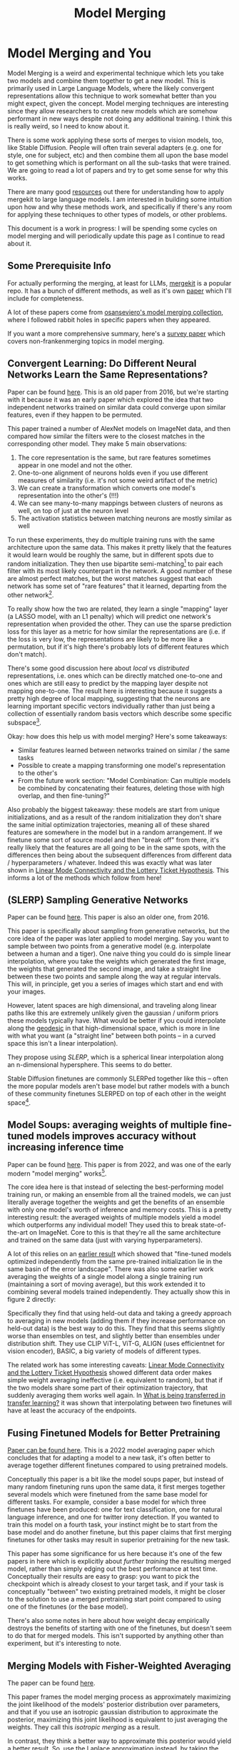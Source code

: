 #+TITLE: Model Merging

* Model Merging and You

Model Merging is a weird and experimental technique which lets you take two models and combine them together to get a new model. This is primarily used in Large Language Models, where the likely convergent representations allow this technique to work somewhat better than you might expect, given the concept. Model merging techniques are interesting since they allow researchers to create new models which are somehow performant in new ways despite not doing any additional training. I think this is really weird, so I need to know about it.

There is some work applying these sorts of merges to vision models, too, like Stable Diffusion. People will often train several adapters (e.g. one for style, one for subject, etc) and then combine them all upon the base model to get something which is performant on all the sub-tasks that were trained. We are going to read a lot of papers and try to get some sense for why this works. 

There are many good [[https://huggingface.co/blog/mlabonne/merge-models][resources]] out there for understanding how to apply mergekit to large language models. I am interested in building some intuition upon how and why these methods work, and specifically if there's any room for applying these techniques to other types of models, or other problems.

This document is a work in progress: I will be spending some cycles on model merging and will periodically update this page as I continue to read about it.

** Some Prerequisite Info

For actually performing the merging, at least for LLMs, [[https://github.com/arcee-ai/mergekit?tab=readme-ov-file#merge-methods][mergekit]] is a popular repo. It has a bunch of different methods, as well as it's own [[https://arxiv.org/pdf/2403.13257][paper]] which I'll include for completeness.

A lot of these papers come from [[https://huggingface.co/collections/osanseviero/model-merging-65097893623330a3a51ead66][osanseviero's model merging collection]], where I followed rabbit holes in specific papers when they appeared. 

If you want a more comprehensive summary, here's a [[https://arxiv.org/pdf/2309.15698][survey paper]] which covers non-frankenmerging topics in model merging. 

** Convergent Learning: Do Different Neural Networks Learn the Same Representations?

Paper can be found [[https://arxiv.org/abs/1511.07543][here]]. This is an old paper from 2016, but we're starting with it because it was an early paper which explored the idea that two independent networks trained on similar data could converge upon similar features, even if they happen to be permuted.

This paper trained a number of AlexNet models on ImageNet data, and then compared how similar the filters were to the closest matches in the corresponding other model. They make 5 main observations:

1. The core representation is the same, but rare features sometimes appear in one model and not the other.
2. One-to-one alignment of neurons holds even if you use different measures of similarity (i.e. it's not some weird artifact of the metric)
3. We can create a transformation which converts one model's representation into the other's (!!!)
4. We can see many-to-many mappings between clusters of neurons as well, on top of just at the neuron level
5. The activation statistics between matching neurons are mostly similar as well

To run these experiments, they do multiple training runs with the same architecture upon the same data. This makes it pretty likely that the features it would learn would be roughly the same, but in different spots due to random initialization. They then use bipartite semi-matching[fn:2] to pair each filter with its most likely counterpart in the network. A good number of these are almost perfect matches, but the worst matches suggest that each network has some set of "rare features" that it learned, departing from the other network[fn:1]. 

[[../images/from_clipboard/20240731_101104.png]]

To really show how the two are related, they learn a single "mapping" layer (a LASSO model, with an L1 penalty) which will predict one network's representation when provided the other. They can use the sparse prediction loss for this layer as a metric for how similar the representations are (i.e. if the loss is very low, the representations are likely to be more like a permutation, but if it's high there's probably lots of different features which don't match). 

[[../images/from_clipboard/20240731_102448.png]]

There's some good discussion here about /local/ vs /distributed/ representations, i.e. ones which can be directly matched one-to-one and ones which are still easy to predict by the mapping layer despite not mapping one-to-one. The result here is interesting because it suggests a pretty high degree of local mapping, suggesting that the neurons are learning important specific vectors individually rather than just being a collection of essentially random basis vectors which describe some specific subspace[fn:3]. 

Okay: how does this help us with model merging? Here's some takeaways:

- Similar features learned between networks trained on similar / the same tasks
- Possible to create a mapping transforming one model's representation to the other's
- From the future work section: "Model Combination: Can multiple models be combined by concatenating their features, deleting those with high overlap, and then fine-tuning?"

Also probably the biggest takeaway: these models are start from unique initializations, and as a result of the random initialization they don't share the same initial optimization trajectories, meaning all of these shared features are somewhere in the model but in a random arrangement. If we finetune some sort of source model and then "break off" from there, it's really likely that the features are all going to be in the same spots, with the differences then being about the subsequent differences from different data / hyperparameters / whatever. Indeed this was exactly what was later shown in [[https://arxiv.org/pdf/1912.05671][Linear Mode Connectivity and the Lottery Ticket Hypothesis]]. This informs a lot of the methods which follow from here!

** (SLERP) Sampling Generative Networks

Paper can be found [[https://arxiv.org/pdf/1609.04468][here]]. This paper is also an older one, from 2016.

This paper is specifically about sampling from generative networks, but the core idea of the paper was later applied to model merging. Say you want to sample between two points from a generative model (e.g. interpolate between a human and a tiger). One naive thing you could do is simple linear interpolation, where you take the weights which generated the first image, the weights that generated the second image, and take a straight line between these two points and sample along the way at regular intervals. This will, in principle, get you a series of images which start and end with your images.

However, latent spaces are high dimensional, and traveling along linear paths like this are extremely unlikely given the gaussian / uniform priors these models typically have. What would be better if you could interpolate along the [[https://en.wikipedia.org/wiki/Geodesic][geodesic]] in that high-dimensional space, which is more in line with what you want (a "straight line" between both points -- in a curved space this isn't a linear interpolation).

They propose using /SLERP/, which is a spherical linear interpolation along an n-dimensional hypersphere. This seems to do better.

[[../images/from_clipboard/20240731_110449.png]]

Stable Diffusion finetunes are commonly SLERPed together like this -- often the more popular models aren't base model but rather models with a bunch of these community finetunes SLERPED on top of each other in the weight space[fn:4]. 

** Model Soups: averaging weights of multiple fine-tuned models improves accuracy without increasing inference time

Paper can be found [[https://arxiv.org/abs/2203.05482][here]]. This paper is from 2022, and was one of the early modern "model merging" works[fn:5].

The core idea here is that instead of selecting the best-performing model training run, or making an ensemble from all the trained models, we can just literally average together the weights and get the benefits of an ensemble with only one model's worth of inference and memory costs. This is a pretty interesting result: the averaged weights of multiple models yield a model which outperforms any individual model! They used this to break state-of-the-art on ImageNet. Core to this is that they're all the same architecture and trained on the same data (just with varying hyperparameters).

A lot of this relies on an [[https://arxiv.org/pdf/2008.11687][earlier result]] which showed that "fine-tuned models optimized independently from the same pre-trained initialization lie in the same basin of the error landscape". There was also some earlier work averaging the weights of a single model along a single training run (maintaining a sort of moving average), but this work extended it to combining several models trained independently. They actually show this in figure 2 directly:

[[../images/from_clipboard/20240731_131554.png]]

Specifically they find that using held-out data and taking a greedy approach to averaging in new models (adding them if they increase performance on held-out data) is the best way to do this. They find that this seems slightly worse than ensembles on test, and slightly better than ensembles under distribution shift. They use CLIP ViT-L, ViT-G, ALIGN (uses efficientnet for vision encoder), BASIC, a big variety of models of different types.

The related work has some interesting caveats: [[https://arxiv.org/pdf/1912.05671][Linear Mode Connectivity and the Lottery Ticket Hypothesis]] showed different data order makes simple weight averaging ineffective (i.e. equivalent to random), but that if the two models share some part of their optimization trajectory, that suddenly averaging them works well again. In [[https://arxiv.org/pdf/2008.11687][What is being transferred in transfer learning?]] it was shown that interpolating between two finetunes will have at least the accuracy of the endpoints.

** Fusing Finetuned Models for Better Pretraining

[[https://arxiv.org/pdf/2204.03044][Paper can be found here]]. This is a 2022 model averaging paper which concludes that for adapting a model to a new task, it's often better to average together different finetunes compared to using pretrained models.

[[../images/from_clipboard/20240819_170843.png]]

Conceptually this paper is a bit like the model soups paper, but instead of many random finetuning runs upon the same data, it first merges together several models which were finetuned from the same base model for different tasks. For example, consider a base model for which three finetunes have been produced: one for text classification, one for natural language inference, and one for twitter irony detection. If you wanted to train this model on a fourth task, your instinct might be to start from the base model and do another finetune, but this paper claims that first merging finetunes for other tasks may result in superior pretraining for the new task.

This paper has some significance for us here because it's one of the few papers in here which is explicitly about /further training/ the resulting merged model, rather than simply edging out the best performance at test time. Conceptually their results are easy to grasp: you want to pick the checkpoint which is already closest to your target task, and if your task is conceptually "between" two existing pretrained models, it might be closer to the solution to use a merged pretraining start point compared to using one of the finetunes (or the base model).

There's also some notes in here about how weight decay empirically destroys the benefits of starting with one of the finetunes, but doesn't seem to do that for merged models. This isn't supported by anything other than experiment, but it's interesting to note.


** Merging Models with Fisher-Weighted Averaging

The paper can be found [[https://arxiv.org/pdf/2111.09832][here]]. 

This paper frames the model merging process as approximately maximizing the joint likelihood of the models' posterior distribution over parameters, and that if you use an isotropic gaussian distribution to approximate the posterior, maximizing this joint likelihood is equivalent to just averaging the weights. They call this /isotropic merging/ as a result.

In contrast, they think a better way to approximate this posterior would yield a better result. So, use the Laplace approximation instead, by taking the diagonal of each model's [[https://en.wikipedia.org/wiki/Fisher_information][Fisher information matrix]] as the precision matrix for that model's posterior. They call this /Fisher merging/ to distinguish it from isotropic merging, and they show that it's often a bit better.

[[../images/from_clipboard/20240731_173548.png]]

[[../images/from_clipboard/20240731_173631.png]]

The difference here is pretty subtle, but it does seem a little bit better than normal averaging[fn:9]. 

** Git Re-Basin

This paper can be found [[https://arxiv.org/abs/2209.04836][here]]. 

This paper's thesis is very interesting. The core idea is that there's usually a single optimal basin in the loss landscape once you account for all the possible permutations (which are all essentially the same solution, just permuted to be in a different location). This means if we can figure out how to permute two models to have the same arrangement of hidden units, we should pretty much always be able to merge the two models.

Basically, this paper tries to solve the permutation problem we saw in the convergent learning paper.

[[../images/from_clipboard/20240731_211709.png]]

They provide three methods for matching units between two different models.

1. Match the activations by performing Ordinary Least Squares (OLS) regression to solve a linear assignment problem (LAP), which is an old and well-studied problem which has lots of efficient solutions.
2. Match the weights by solving a "sum of bilinear assignments problem" (SOBLAP) (unlike 1 this is NP hard, but can be solved via approximation and ignores the data distribution completely)
3. Learn a straight-through estimator which specifically learns a correct permutation

[[../images/from_clipboard/20240731_215742.png]]

Straight-through estimator performs the best, but the other methods are almost as good and much cheaper -- especially algorithm 1, which runs in a few seconds and doesn't require access to data. Unlike the other papers in here this paper is pretty dense, quite theoretical rather than being hacky. They don't always get zero-barrier (i.e. in the same loss basin) but usually they get a big reduction which enables some sort of merge to be possible.

Thankfully they have [[https://github.com/samuela/git-re-basin][code]], actually code for the actual methods, see [[https://github.com/samuela/git-re-basin/blob/main/src/weight_matching.py][weight-matching.py]] which actually does algorithm 1 in there. It's in Jax though.

This isn't used that much in the papers which follow, which mostly deal with merging finetunes together. It seems like it should be necessary for language models in particular (note that this is a general model merging paper), since those often don't even have the same architecture, but for some reason they seem unnecessary there. 

** Editing Models with Task Arithmetic

Paper can be found [[https://arxiv.org/pdf/2212.04089][here]]. 

/Task Arithmetic/ builds task vectors by subtracting pre-trained weights from fine-tuned model weights. What you get as a result is a vector where if you apply it to the base model, you improve it at that task. If you build a bunch of task vectors, you can do interesting vector arithmetic with them: negating the vector will make you worse at that task, adding task vectors together will make your model better at both things, etc. You can even improve performance through task analogies, e.g. /A is to B as C is to D/, where adding A, B, and C to the model as task vectors will improve D even with no data or training directly on that task.

This is interesting because we can /remove/ things by training models which /do/ those things. For example, if we train a toxic model and then add the negated toxic task vector, we get a less toxic model. We can /learn via addition/ or /forget via negation/. Task analogies work a similar way: for example, we can approximate a task vector for "Yelp Sentiment Classification" by starting from "Amazon Sentiment Classification", adding "Yelp Language Modeling" and subtracting "Amazon Language Modeling". 

[[../images/from_clipboard/20240731_145513.png]]

The above is essentially the entire content of the paper, it's very simple. The rest after this figure is formalization ($\theta_{new} = \theta + \lambda\tau$ where $\tau = \theta_{ft} - \theta_{pre}$, and this is equivalent to a full finetune when $\lambda = 1$) and experiments on a variety of image and natural language processing models/tasks.

The discussion section has a lot of really interesting points. One big finding they see is that vectors from different tasks are close to orthogonal, which is what you would expect if the different tasks are essentially random vectors (which are likely to be close to orthogonal in high dimension). This likely helps explain why adding them together seems to cause minimal interference with each task. Likewise, intermediate task vectors seem to converge very quickly to the appropriate direction, suggesting that you could even potentially do crazy things like halt training early and just modify the magnitude of the task vector instead. They also reference the [[https://arxiv.org/pdf/2209.04836][git re-basin]] paper as potential work where the merging could occur between models which are not derivatives of the same base model.

Overall this seems like a promising merging direction, and in general seems like a cool step towards making models more generally interpretable in the first place. One could imagine a model with tons of these little task vectors applied to it, where you can visibly modify specific behaviors this way. 

** TIES-MERGING

The paper can be found [[https://papers.nips.cc/paper_files/paper/2023/file/1644c9af28ab7916874f6fd6228a9bcf-Paper-Conference.pdf][here]]. 

Existing merging methods tend to ignore interference between parameters of different models, and this is what the authors claim is the source of performance drops during merges. The two major sources of said interference are 1: redundant parameter values, and 2: disagreement on the sign of a parameter's value.

TIES-MERGING stands for... TrIm, Elect Sign and MERGE[fn:6]. This, appropriately, has three steps. First, clip parameters that only changed a little bit during training. Second, resolve the sign conflicts. Third, merge only the parameters that are in alignment with agreed-upon sign. This seems to help!

[[../images/from_clipboard/20240731_154456.png]]

[[../images/from_clipboard/20240731_155253.png]]

This is considered one of the more sophisticated methods despite still being just a pretty simple modification to task arithmetic. This outperforms vanilla Task Arithmetic, RegMean, Fisher Merging, and Model Soups, but obviously it doesn't really do anything different from task arithmetic if you're only merging one task vector to the base model.

Why does this work? Don't we need the little updates too, given that the gradient updates we got from training produced them? Turns out no, you really don't -- most of the difference in performance comes from the parameter changes which are really big, and literally zeroing out 80% of the task vector will usually do almost nothing to the performance.

[[../images/from_clipboard/20240731_161638.png]]

So it's empirically well-motivated[fn:7] to trim out the activations which are small, leaving us a task vector which is mostly sparse and mostly does the same thing, but is less likely to cause problems with the model merge process, especially if the values would cause sign disagreements.

For sign disagreements, they pick the one with the highest total magnitude across all the models (i.e. sum of all the + values vs sum of all the - values). They "disjoint merge" means you set everything which is the wrong sign to 0, and then from there it's a normal merge[fn:8]. This seems to perform pretty well, usually outperforming other methods on most tasks, and performing worse if any of the steps are ablated (i.e. making it more similar to vanilla task arithmetic).

** (DARE) Language Models are Super Mario: Absorbing Abilities from Homologous Models as a Free Lunch

This paper can be found [[https://arxiv.org/pdf/2311.03099][here]]. The framing of this paper is EXTREMELY funny. Language models are Super Mario! You know, because they absorb, uh, items.

DARE is another method which zeros out small differences, it stands for Drop And REscale. This is often combined with other methods in practice. The step which most differentiates this from TIES-MERGING is this final rescaling step -- on top of dropping parameters, they also scale the remaining ones by $1 / (1 - p)$ where $p$ is the random drop rate. With this addition, they find they're able to drop 90-99% of the delta parameters, which means you can add lots of different vectors for very minimal cost. This paper, relative to other ones we've seen, is pretty explicitly only about language models, so it's unclear if this holds for all types of models.

[[../images/from_clipboard/20240731_165605.png]]

This has the most unnavigable figure I've ever seen in a paper, ever. Check this out:

[[../images/from_clipboard/20240731_165912.png]]

This tolerance depends on the size of the language model, i.e. one with a ton of parameters can withstand up to a 99% drop rate. Notably this is a /random/ drop, not a top-k drop as seen in TIES-MERGE. This makes the scaling factor really important, because without the highest magnitude features (which are most likely dropped), we very likely need to scale whatever parameters are left by a large value to the task vector roughly the same magnitude.

The delta pruning operation is not very novel but the real contribution of this paper is the comparison of this random drop strategy with the more common magnitude-based pruning. They find that if you rescale the non-dropped parameters, the random drop does much better, and you can drop even more parameters than you would be able to with magnitude-based pruning. This is sort of counterintuitive, but it's seemingly because some signal actually does exist in the small activations after all.

This is definitely the most hacky of the papers so far -- there's even a whole section on if this works if you drop the entire fine-tuned parameter instead of the delta (it, uh, doesn't work). But definitely an interesting takeaway that, at least for language problems, pruning the task vectors randomly and rescaling might be a better try than pruning based on magnitude.  

** Model Breadcrumbs: Scaling Multi-Task Model Merging with Sparse Masks

This paper can be found [[https://arxiv.org/pdf/2312.06795][here]].

This paper might help us answer the question of why random drop in DARE seems to work better than top k dropping in TIES-MERGING. Specifically, this method /masks outliers/ in the task vectors, meaning it's like TIES-MERGING except instead of dropping the lowest k, we drop the lowest and highest k. The lowest and the highest values are both /outliers/, and it improves performance to drop them both. Otherwise, this is the same.

[[../images/from_clipboard/20240731_231314.png]]

There's not much to say past that -- it's DARES with top masking too.

[[../images/from_clipboard/20240731_232108.png]]


** Model Stock: All we need is just a few fine-tuned models

This paper can be found [[https://arxiv.org/pdf/2403.19522][here]].

It's model stock because it's like model soup, but you don't need to add much to get soup (?)[fn:11]. Specifically, that we can perform about the same as model soup (which trains like 24 finetunes) with just 3 models (2 finetunes and the base model).

This can be done by observing that model weights finetuned from different random seeds like on a thin shell in the weight space, and also observing that closer proximity to the center of this shell usually means better performance.

Using this, you can do some /math/. And this math lets you infer the location of the result of merging 50 models with just 3 points, based on these assumptions about the geometry of the weight space. This is a bit too dense to survive my initial skims but it's in mergekit so I'm assuming it works roughly as described. 

<<TODO: Read this more closely>> 

** DELLA-Merging: Reducing Interference in Model Merging through Magnitude-Based Sampling

This paper can be found [[https://arxiv.org/pdf/2406.11617][here]].

If you are like me, and you read the DARE paper and thought "random drop seems like a stupid strategy, it seems like you'd do much better if you sampled points with a multinomial weighted by how big the magnitudes were", then I have bad news, this exact thought has been thought before, and it's this paper. It works better than DARE, so at least take comfort in your solid intuition! 

[[../images/from_clipboard/20240731_233451.png]]

Otherwise this is functionally identical to DARE. They generalize the rescale factor to $\gamma$ but then they just set $\gamma = 1 / (1 - p_i)$ the same as DARE so other than the sampling strategy it's functionally the same. This allows for the kept parameters to preferentially not be useless ones, while maintaining a similar sort of outlier supression that made DARE more effective than TIES-MERGING (and further validated by Model Breadcrumbs)

** Evolutionary Optimization of Model Merging Recipes

This paper can be found [[https://arxiv.org/pdf/2403.13187][here]]. Here's their [[https://github.com/SakanaAI/evolutionary-model-merge][repo]] which doesn't have the actual code for the method...

This is [[https://asia.nikkei.com/Business/Technology/Artificial-intelligence/Japan-s-Sakana-AI-by-Google-alums-to-become-unicorn-in-under-a-year][Sakana AI]]'s big offering so far, it's the basis for their "nature inspired AI" which they're using for a variety of things here and there. There's a few interesting things about this work, most notably that it seems to be possible even when there's some sort of task gap between the models (e.g. merging a Japanese LLM with a math LLM, applying it to [[https://sakana.ai/evo-ukiyoe/][a diffusion model for ukiyo-e colorization]] and having it work well, etc). This offers some promise that techniques to "evolve" model merges via "natural selection" have some merit in improving the results.

The central claim of this paper is that model merging techniques are cost-effective and promising, but rely on human intuition and domain knowledge to perform well. To get around this, they do a bunch of stuff to automatically discover ths best way to combine models.

This work is extra significant because it features Cross-Domain Merging, i.e. it's a model merging technique which can merge models even if they aren't just two models trained to do the exact same thing on the same data, with minor differences (e.g. what a lot of people think makes merging work for LLMs, why there's so much focus in work thus far about multiple training runs on the same data and the same model, etc).

There are two ways models can be evolved:
1. Merging parameters, which is similar to all the work we've seen so far
2. /Frankenmerging/ which just randomly puts different layers from different models into one model[fn:10]. Who knows how this works, or if it's useful for non language problems.

That is: we can modify the weights, or we can modify the shape of the model, and we have several models' worth of weights and layers to work with.

*** Merging Parameters

Merging parameters between layers is done with DARE + TIES-Merging, which is not too surprising. The configurations are optimized using "an evolutionary algorithm, such as [[https://en.wikipedia.org/wiki/CMA-ES][CMA-ES]]" which I suppose means they're using some custom thing which they don't want to release.

*** Merging Data Flow

Basically this is the frankenmerging component, where you can add or remove layers from various models, verbatim, and stitch them together. This part is pretty similar in spirit to earlier work by David Ha [[https://arxiv.org/pdf/1906.04358][Weight Agnostic Neural Networks]] where this is performed at the neuron-to-neuron level. Instead of connecting together neurons and activation functions, this step just adds one of the available transformer layers. It's likely this also uses something like CMA-ES (WANNs used NEAT, but mentions CMA-ES as a footnote being potentially better)

*** Thoughts

Like other methods for model merging, we don't have to do any training after this, the models are just usable immediately. Merging data flow is really weird -- we can merge any layer from any model, and often we seem to want to just combine random pieces of different models together. I don't think conceptually I understand how this doesn't completely destroy the output.

Maybe there's some funny space here for some sort of evolved [[https://arxiv.org/pdf/2406.04692][mixture-of-agents]] work, where instead of evolving a single model we evolve a sort of community of models whose aggregate performance is better than other aggregates. I think this sort of thing might help clarify for me if there's any meaningful way to steer the frankenmodels to be meaningfully different from each other, rather than just randomly happening to work. 

** Appendix A: Angry Ranting About Frankenmerging

There is no citation in the Evolutionary Optimization paper with respect to Frankenmerging. It is not included at all in the [[https://arxiv.org/pdf/2309.15698][survey paper]] I read on the topic, which only examines mode connectivity, alignment, weight averaging, and ensemble learning. As far as I'm aware nobody has any idea why this would even vaguely work, and there's no published work on it at all.

If this works I don't think I really understand why we are training these models so deeply at all. If we can arbitrarily repeat layers like this then why aren't we just training a single layer and feeding it back into itself like an RNN? We can even think more deeply by asking the model to arbitrarily use more layers for a particular forward pass. Surely this would not work, right? Surely this would be a crazy thing to do.  

** Appendix B: Other Papers

By default, papers will be put in here as I read them, and they will remain here if they seem unimportant enough to graduate above to the level of "paper necessary to understand the model merging space".

*** Dataless Knowledge Fusion by Merging Weights of Language Models

[[https://openreview.net/pdf?id=FCnohuR6AnM][Paper can be found here]]. This paper from 2023 introduced /RegMean/ (Regression Mean), sort of a combination of fisher merging and simple linear merging, which minimizes l2 distance to individual model predictions on the training sets.

The justification for model merging here is that we need data to do multi-task learning, we need a lot of memory to do ensembling of large models, and we need multiple rounds to do federated learning. In comparison, model merging is data and training-free, and results in a single model in a single round.

As you would expect, the underlying assumption is that the model architectures here are all identical. "Dataless" is also a bit of a misnomer here -- RegMean compared to other methods here is moreso /data aware/ in the sense that it tries to find the optimal interpolation point between two models which maximizes the performance on some training data. It's called "dataless" because access to the training data used for each model is not necessary.

RegMean seems to perform quite well, but as mentioned requires you to run the models on some training data in order to find the optimal merge point.

*** Reading List

Here's papers yet to be read.

I will need to learn some Optimal Transport + Federated Learning concepts in order to properly do the next two papers justice, so they're slightly larger projects than the other papers. Unclear that they're very important for understanding the space.

[[https://arxiv.org/pdf/1910.05653][Model Fusion via Optimal Transport]]

[[https://arxiv.org/pdf/2002.06440][Federated Learning with Matched Averaging]]

* Footnotes

[fn:11] Very hungry researchers working in this field, huh

[fn:10] 1) what 

[fn:9] I don't have that much to say on this paper -- it's important and gets brought up a lot, but it's mostly just a slightly more interesting averaging vs normal averaging. 

[fn:8] Maybe worth noting: the averaging process ignores zeros, both from trimmed vectors and from sign-election. This method wouldn't be worth much if setting the values to 0 could drag the average towards 0. 

[fn:7] I think theoretically it seems strange to me that these little values don't do anything but can't argue with a figure like that I suppose. Wonder if it's task-dependent.

[fn:6] I feel like we just get worse at naming as time goes on.

[fn:5] They really lean into this "soup" analogy

[[../images/from_clipboard/20240731_112528.png]]

[fn:4] Need to find an example of this, this was just something mentioned in the Sakana AI Evo-merging paper.

[fn:3] I vaguely remember some paper from a long time ago about permuting the weights of a neural network and still doing well, potentially related. Could just be making this up, though, since I can't find it now.

[fn:2] That is, you can match multiple filters to the same filter. More useful than strict matching because if you have e.g. 6 filters for faces in network A and 5 filters for faces in network B, it's annoying to match the left-out filter from network A to some random filter elsewhere.

[fn:1] Very interesting: Does seem to suggest that there are useful features left to be learned for each network. Intuitively feels like an ensemble of nearly identical networks could somehow be useful if you could somehow "trim out" the shared core between the two of them. 
